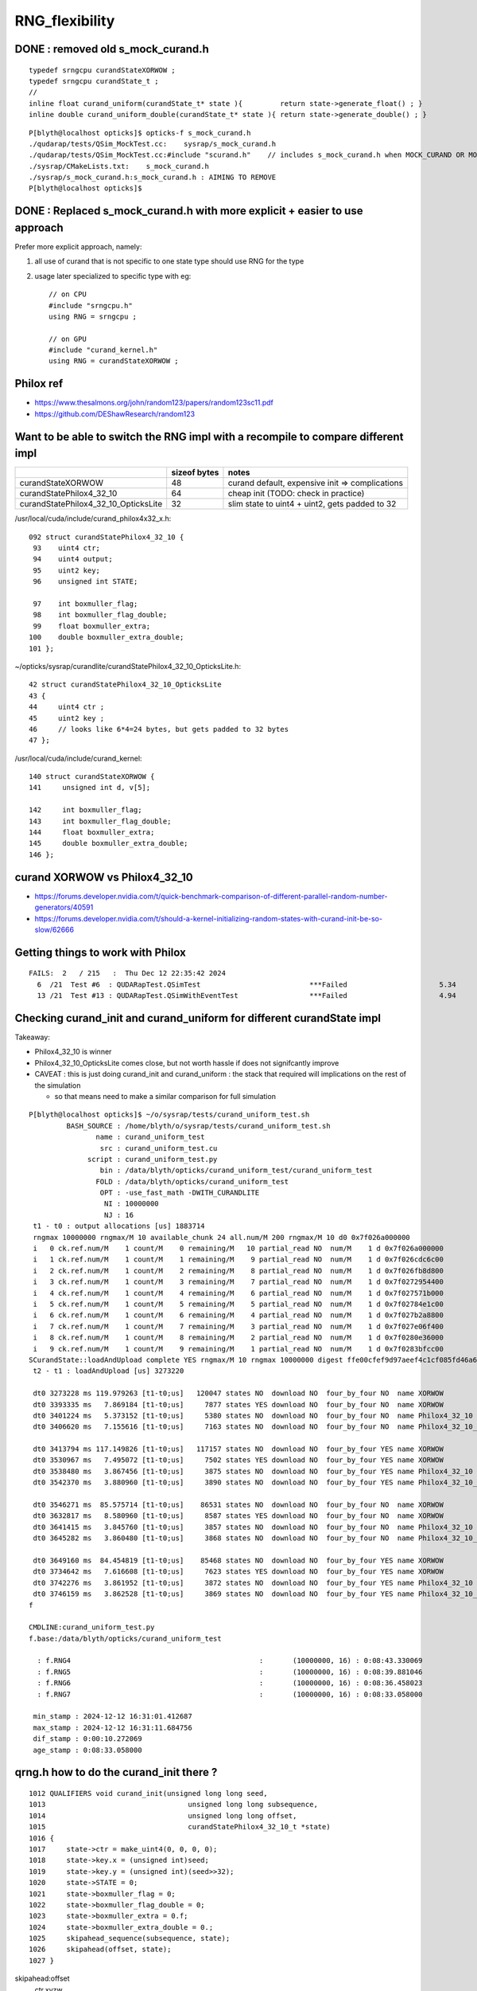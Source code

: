 RNG_flexibility
===================


DONE : removed old s_mock_curand.h 
----------------------------------------

::

    typedef srngcpu curandStateXORWOW ; 
    typedef srngcpu curandState_t ; 
    //
    inline float curand_uniform(curandState_t* state ){         return state->generate_float() ; }
    inline double curand_uniform_double(curandState_t* state ){ return state->generate_double() ; }



::

    P[blyth@localhost opticks]$ opticks-f s_mock_curand.h
    ./qudarap/tests/QSim_MockTest.cc:    sysrap/s_mock_curand.h 
    ./qudarap/tests/QSim_MockTest.cc:#include "scurand.h"    // includes s_mock_curand.h when MOCK_CURAND OR MOCK_CUDA defined 
    ./sysrap/CMakeLists.txt:    s_mock_curand.h
    ./sysrap/s_mock_curand.h:s_mock_curand.h : AIMING TO REMOVE  
    P[blyth@localhost opticks]$ 



DONE : Replaced s_mock_curand.h with more explicit + easier to use approach
-------------------------------------------------------------------------------

Prefer more explicit approach, namely:

1. all use of curand that is not specific to one state type 
   should use RNG for the type

2. usage later specialized to specific type with eg::

    // on CPU
    #include "srngcpu.h"
    using RNG = srngcpu ;

    // on GPU 
    #include "curand_kernel.h"
    using RNG = curandStateXORWOW ;



Philox ref
-----------

* https://www.thesalmons.org/john/random123/papers/random123sc11.pdf

* https://github.com/DEShawResearch/random123


Want to be able to switch the RNG impl with a recompile to compare different impl
------------------------------------------------------------------------------------

    
+---------------------------------------+----------------+--------------------------------------------------+
|                                       |  sizeof bytes  |   notes                                          |
+=======================================+================+==================================================+
| curandStateXORWOW                     |    48          |  curand default, expensive init => complications |
+---------------------------------------+----------------+--------------------------------------------------+
| curandStatePhilox4_32_10              |    64          |  cheap init (TODO: check in practice)            |
+---------------------------------------+----------------+--------------------------------------------------+
| curandStatePhilox4_32_10_OpticksLite  |    32          |  slim state to uint4 + uint2, gets padded to 32  |
+---------------------------------------+----------------+--------------------------------------------------+

/usr/local/cuda/include/curand_philox4x32_x.h::

    092 struct curandStatePhilox4_32_10 {
     93    uint4 ctr;
     94    uint4 output;
     95    uint2 key;
     96    unsigned int STATE;

     97    int boxmuller_flag;
     98    int boxmuller_flag_double;
     99    float boxmuller_extra;
    100    double boxmuller_extra_double;
    101 };

~/opticks/sysrap/curandlite/curandStatePhilox4_32_10_OpticksLite.h::

     42 struct curandStatePhilox4_32_10_OpticksLite
     43 {
     44     uint4 ctr ;
     45     uint2 key ;
     46     // looks like 6*4=24 bytes, but gets padded to 32 bytes
     47 };

/usr/local/cuda/include/curand_kernel::

     140 struct curandStateXORWOW {
     141     unsigned int d, v[5];

     142     int boxmuller_flag;
     143     int boxmuller_flag_double;
     144     float boxmuller_extra;
     145     double boxmuller_extra_double;
     146 };



curand XORWOW vs Philox4_32_10
-----------------------------------

* https://forums.developer.nvidia.com/t/quick-benchmark-comparison-of-different-parallel-random-number-generators/40591

* https://forums.developer.nvidia.com/t/should-a-kernel-initializing-random-states-with-curand-init-be-so-slow/62666


Getting things to work with Philox
--------------------------------------

::

    FAILS:  2   / 215   :  Thu Dec 12 22:35:42 2024   
      6  /21  Test #6  : QUDARapTest.QSimTest                          ***Failed                      5.34   
      13 /21  Test #13 : QUDARapTest.QSimWithEventTest                 ***Failed                      4.94   


  
Checking curand_init and curand_uniform for different curandState impl
--------------------------------------------------------------------------

Takeaway:

* Philox4_32_10 is winner 
* Philox4_32_10_OpticksLite comes close, but not worth hassle if does not signifcantly improve 
* CAVEAT : this is just doing curand_init and curand_uniform : the stack that required will
  implications on the rest of the simulation  

  * so that means need to make a similar comparison for full simulation 


::
    
    P[blyth@localhost opticks]$ ~/o/sysrap/tests/curand_uniform_test.sh
             BASH_SOURCE : /home/blyth/o/sysrap/tests/curand_uniform_test.sh 
                    name : curand_uniform_test 
                     src : curand_uniform_test.cu 
                  script : curand_uniform_test.py 
                     bin : /data/blyth/opticks/curand_uniform_test/curand_uniform_test 
                    FOLD : /data/blyth/opticks/curand_uniform_test 
                     OPT : -use_fast_math -DWITH_CURANDLITE 
                      NI : 10000000 
                      NJ : 16 
     t1 - t0 : output allocations [us] 1883714
     rngmax 10000000 rngmax/M 10 available_chunk 24 all.num/M 200 rngmax/M 10 d0 0x7f026a000000
     i   0 ck.ref.num/M    1 count/M    0 remaining/M   10 partial_read NO  num/M    1 d 0x7f026a000000
     i   1 ck.ref.num/M    1 count/M    1 remaining/M    9 partial_read NO  num/M    1 d 0x7f026cdc6c00
     i   2 ck.ref.num/M    1 count/M    2 remaining/M    8 partial_read NO  num/M    1 d 0x7f026fb8d800
     i   3 ck.ref.num/M    1 count/M    3 remaining/M    7 partial_read NO  num/M    1 d 0x7f0272954400
     i   4 ck.ref.num/M    1 count/M    4 remaining/M    6 partial_read NO  num/M    1 d 0x7f027571b000
     i   5 ck.ref.num/M    1 count/M    5 remaining/M    5 partial_read NO  num/M    1 d 0x7f02784e1c00
     i   6 ck.ref.num/M    1 count/M    6 remaining/M    4 partial_read NO  num/M    1 d 0x7f027b2a8800
     i   7 ck.ref.num/M    1 count/M    7 remaining/M    3 partial_read NO  num/M    1 d 0x7f027e06f400
     i   8 ck.ref.num/M    1 count/M    8 remaining/M    2 partial_read NO  num/M    1 d 0x7f0280e36000
     i   9 ck.ref.num/M    1 count/M    9 remaining/M    1 partial_read NO  num/M    1 d 0x7f0283bfcc00
    SCurandState::loadAndUpload complete YES rngmax/M 10 rngmax 10000000 digest ffe00cfef9d97aeef4c1cf085fd46a6a(cf md5sum of cat-ed chunk(s))
     t2 - t1 : loadAndUpload [us] 3273220

     dt0 3273228 ms 119.979263 [t1-t0;us]   120047 states NO  download NO  four_by_four NO  name XORWOW
     dt0 3393335 ms   7.869184 [t1-t0;us]     7877 states YES download NO  four_by_four NO  name XORWOW
     dt0 3401224 ms   5.373152 [t1-t0;us]     5380 states NO  download NO  four_by_four NO  name Philox4_32_10
     dt0 3406620 ms   7.155616 [t1-t0;us]     7163 states NO  download NO  four_by_four NO  name Philox4_32_10_OpticksLite

     dt0 3413794 ms 117.149826 [t1-t0;us]   117157 states NO  download NO  four_by_four YES name XORWOW
     dt0 3530967 ms   7.495072 [t1-t0;us]     7502 states YES download NO  four_by_four YES name XORWOW
     dt0 3538480 ms   3.867456 [t1-t0;us]     3875 states NO  download NO  four_by_four YES name Philox4_32_10
     dt0 3542370 ms   3.880960 [t1-t0;us]     3890 states NO  download NO  four_by_four YES name Philox4_32_10_OpticksLite

     dt0 3546271 ms  85.575714 [t1-t0;us]    86531 states NO  download NO  four_by_four NO  name XORWOW
     dt0 3632817 ms   8.580960 [t1-t0;us]     8587 states YES download NO  four_by_four NO  name XORWOW
     dt0 3641415 ms   3.845760 [t1-t0;us]     3857 states NO  download NO  four_by_four NO  name Philox4_32_10
     dt0 3645282 ms   3.860480 [t1-t0;us]     3868 states NO  download NO  four_by_four NO  name Philox4_32_10_OpticksLite

     dt0 3649160 ms  84.454819 [t1-t0;us]    85468 states NO  download NO  four_by_four YES name XORWOW
     dt0 3734642 ms   7.616608 [t1-t0;us]     7623 states YES download NO  four_by_four YES name XORWOW
     dt0 3742276 ms   3.861952 [t1-t0;us]     3872 states NO  download NO  four_by_four YES name Philox4_32_10
     dt0 3746159 ms   3.862528 [t1-t0;us]     3869 states NO  download NO  four_by_four YES name Philox4_32_10_OpticksLite
    f

    CMDLINE:curand_uniform_test.py
    f.base:/data/blyth/opticks/curand_uniform_test

      : f.RNG4                                             :       (10000000, 16) : 0:08:43.330069 
      : f.RNG5                                             :       (10000000, 16) : 0:08:39.881046 
      : f.RNG6                                             :       (10000000, 16) : 0:08:36.458023 
      : f.RNG7                                             :       (10000000, 16) : 0:08:33.058000 

     min_stamp : 2024-12-12 16:31:01.412687 
     max_stamp : 2024-12-12 16:31:11.684756 
     dif_stamp : 0:00:10.272069 
     age_stamp : 0:08:33.058000 



qrng.h how to do the curand_init there ?
--------------------------------------------

::

    1012 QUALIFIERS void curand_init(unsigned long long seed,
    1013                                  unsigned long long subsequence,
    1014                                  unsigned long long offset,
    1015                                  curandStatePhilox4_32_10_t *state)
    1016 {
    1017     state->ctr = make_uint4(0, 0, 0, 0);
    1018     state->key.x = (unsigned int)seed;
    1019     state->key.y = (unsigned int)(seed>>32);
    1020     state->STATE = 0;
    1021     state->boxmuller_flag = 0;
    1022     state->boxmuller_flag_double = 0;
    1023     state->boxmuller_extra = 0.f;
    1024     state->boxmuller_extra_double = 0.;
    1025     skipahead_sequence(subsequence, state);
    1026     skipahead(offset, state);
    1027 }



skipahead:offset
   ctr.xyzw

skipahead_sequence:subsequence  
   ctr.zw



::

    106 QUALIFIERS void Philox_State_Incr(curandStatePhilox4_32_10_t* s, unsigned long long n)
    107 {
    108    unsigned int nlo = (unsigned int)(n);
    109    unsigned int nhi = (unsigned int)(n>>32);
    110 
    111    s->ctr.x += nlo;
    112    if( s->ctr.x < nlo )
    113       nhi++;
    114 
    115    s->ctr.y += nhi;
    116    if(nhi <= s->ctr.y)
    117       return;
    118    if(++s->ctr.z) return;
    119    ++s->ctr.w;
    120 }
    121 
    122 QUALIFIERS void Philox_State_Incr_hi(curandStatePhilox4_32_10_t* s, unsigned long long n)
    123 {
    124    unsigned int nlo = (unsigned int)(n);
    125    unsigned int nhi = (unsigned int)(n>>32);
    126 
    127    s->ctr.z += nlo;
    128    if( s->ctr.z < nlo )
    129       nhi++;
    130 
    131    s->ctr.w += nhi;
    132 }

     985 QUALIFIERS void skipahead_sequence(unsigned long long n, curandStatePhilox4_32_10_t *state)
     986 {
     987     Philox_State_Incr_hi(state, n);
     988     state->output = curand_Philox4x32_10(state->ctr,state->key);
     989 }

     961 QUALIFIERS void skipahead(unsigned long long n, curandStatePhilox4_32_10_t *state)
     962 {
     963     state->STATE += (n & 3);
     964     n /= 4;
     965     if( state->STATE > 3 ){
     966         n += 1;
     967         state->STATE -= 4;
     968     }
     969     Philox_State_Incr(state, n);
     970     state->output = curand_Philox4x32_10(state->ctr,state->key);
     971 }





qudarap code flexibility
---------------------------

qrng.h::
     
    #if defined(MOCK_CUDA)
    #else
    struct curandStateXORWOW ; 
    using RNG = curandStateXORWOW ; 
    #endif


Then changing all curandState curandStateXORWOW to RNG in qudarap, worked ok.


sysrap ? 
-----------

Not so easy in sysrap, due to mock cuda complications with scurand.h and scarrier.h
The problem being they need to work with both with mock and real cuda ? 

Maybe templated generate method etc can avoid the complication ? 

* nope went for the same simple approach::

      #include "srngcpu.h"
      using RNG = srngcpu ; 



::

    P[blyth@localhost sysrap]$ opticks-f scurand.h 
    ./qudarap/qcerenkov.h:#include "scurand.h"
    ./qudarap/tests/QSim_MockTest.cc:    sysrap/scurand.h 
    ./qudarap/tests/QSim_MockTest.cc:#include "scurand.h"    // includes s_mock_curand.h when MOCK_CURAND OR MOCK_CUDA defined 
    ./qudarap/QSim.cu:#include "scurand.h"
    ./qudarap/qsim.h:#include "scurand.h"
    ./qudarap/QRng.cu:#include "scurand.h"
    ./sysrap/CMakeLists.txt:    scurand.h  
    ./sysrap/SGenerate.h:#include "scurand.h"   // without MOCK_CURAND this is an empty struct only 
    ./sysrap/s_mock_curand.h:This is conditionally included by scurand.h 
    ./sysrap/scerenkov.h:#include "scurand.h"
    ./sysrap/sboundary.h:#include "scurand.h"
    ./sysrap/sscint.h:#include "scurand.h"
    ./sysrap/storch.h:#include "scurand.h"
    ./sysrap/tests/sboundary_test.cc:#include "scurand.h"
    ./sysrap/tests/scarrier_test.cc:#include "scurand.h"    // this brings in s_mock_curand.h for CPU when MOCK_CURAND macro is defined 
    ./sysrap/tests/scerenkov_test.cc:#include "scurand.h"    // this brings in s_mock_curand.h for CPU when MOCK_CURAND macro is defined 
    ./sysrap/tests/scurand_test.cc:#include "scurand.h"
    ./sysrap/tests/stmm_vs_sboundary_test.cc:#include "scurand.h"
    ./sysrap/tests/storch_test.cc:#include "scurand.h"    // this brings in s_mock_curand.h for CPU when MOCK_CURAND macro is defined 
    P[blyth@localhost opticks]$ 



    P[blyth@localhost sysrap]$ opticks-f scarrier.h 
    ./qudarap/qsim.h:#include "scarrier.h"
    ./sysrap/CMakeLists.txt:    scarrier.h
    ./sysrap/SEvent.cc:#include "scarrier.h"
    ./sysrap/SGenerate.h:#include "scarrier.h"
    ./sysrap/tests/scarrier_test.cc:scarrier_test.cc : CPU tests of scarrier.h CUDA code using mocking 
    ./sysrap/tests/scarrier_test.cc:#include "scarrier.h"
    P[blyth@localhost opticks]$ 


::

    P[blyth@localhost tests]$ grep curandState *.*
    curand_uniform_test.cu:#include "curandlite/curandStatePhilox4_32_10_OpticksLite.h"
    curand_uniform_test.cu:using opticks_curandState_t = curandStatePhilox4_32_10_OpticksLite ; 
    curand_uniform_test.cu:        printf("test_curand_uniform<curandStateXORWOW>()"); 
    curand_uniform_test.cu:        test_curand_uniform<curandStateXORWOW>();
    curand_uniform_test.cu:        printf("test_curand_uniform<curandStatePhilox4_32_10>()"); 
    curand_uniform_test.cu:        test_curand_uniform<curandStatePhilox4_32_10>();
    curand_uniform_test.cu:        printf("test_curand_uniform<curandStatePhilox4_32_10_OpticksLite>()"); 
    curand_uniform_test.cu:        test_curand_uniform<curandStatePhilox4_32_10_OpticksLite>();
    curand_uniform_test.cu:        printf("test_curand_uniform<opticks_curandState_t>()"); 
    curand_uniform_test.cu:        test_curand_uniform<opticks_curandState_t>();
    scerenkov_test.cc:    curandStateXORWOW rng(1u); 
    SCurandState_test.cc:    implement loading of any number of curandState within the range 
    scurand_test.cc:    curandStateXORWOW rng(1u) ;   
    s_mock_curand_test.cc:void test_mock_curand_0(curandState_t& rng)
    s_mock_curand_test.cc:void test_mock_curand_1(curandStateXORWOW& rng)
    s_mock_curand_test.cc:    curandState_t rng(1u) ;   
    s_mock_curand_test.cc:    curandStateXORWOW rng(1u) ;   
    stmm_vs_sboundary_test.cc:    curandStateXORWOW rng(1u) ; 
    storch_test.cc:    curandStateXORWOW rng(1u); 
    P[blyth@localhost tests]$ 



Maybe eliminate scurand.h use from qudarap ?
~~~~~~~~~~~~~~~~~~~~~~~~~~~~~~~~~~~~~~~~~~~~~~~

Nope its used from some test code in qcerenkov.h : should split that off perhaps
for kernel cleanup. 


srng.h is misleadingly named, rename to srngcpu.h
--------------------------------------------------

::

    P[blyth@localhost qudarap]$ opticks-f srng.h 
    ./sysrap/s_mock_curand.h:#include "srng.h"
    ./sysrap/scarrier.h:#include "srng.h"
    ./sysrap/tests/srng_test.cc:#include "srng.h"
    ./sysrap/scurand.h:   #include "srng.h"
    P[blyth@localhost opticks]$ 



